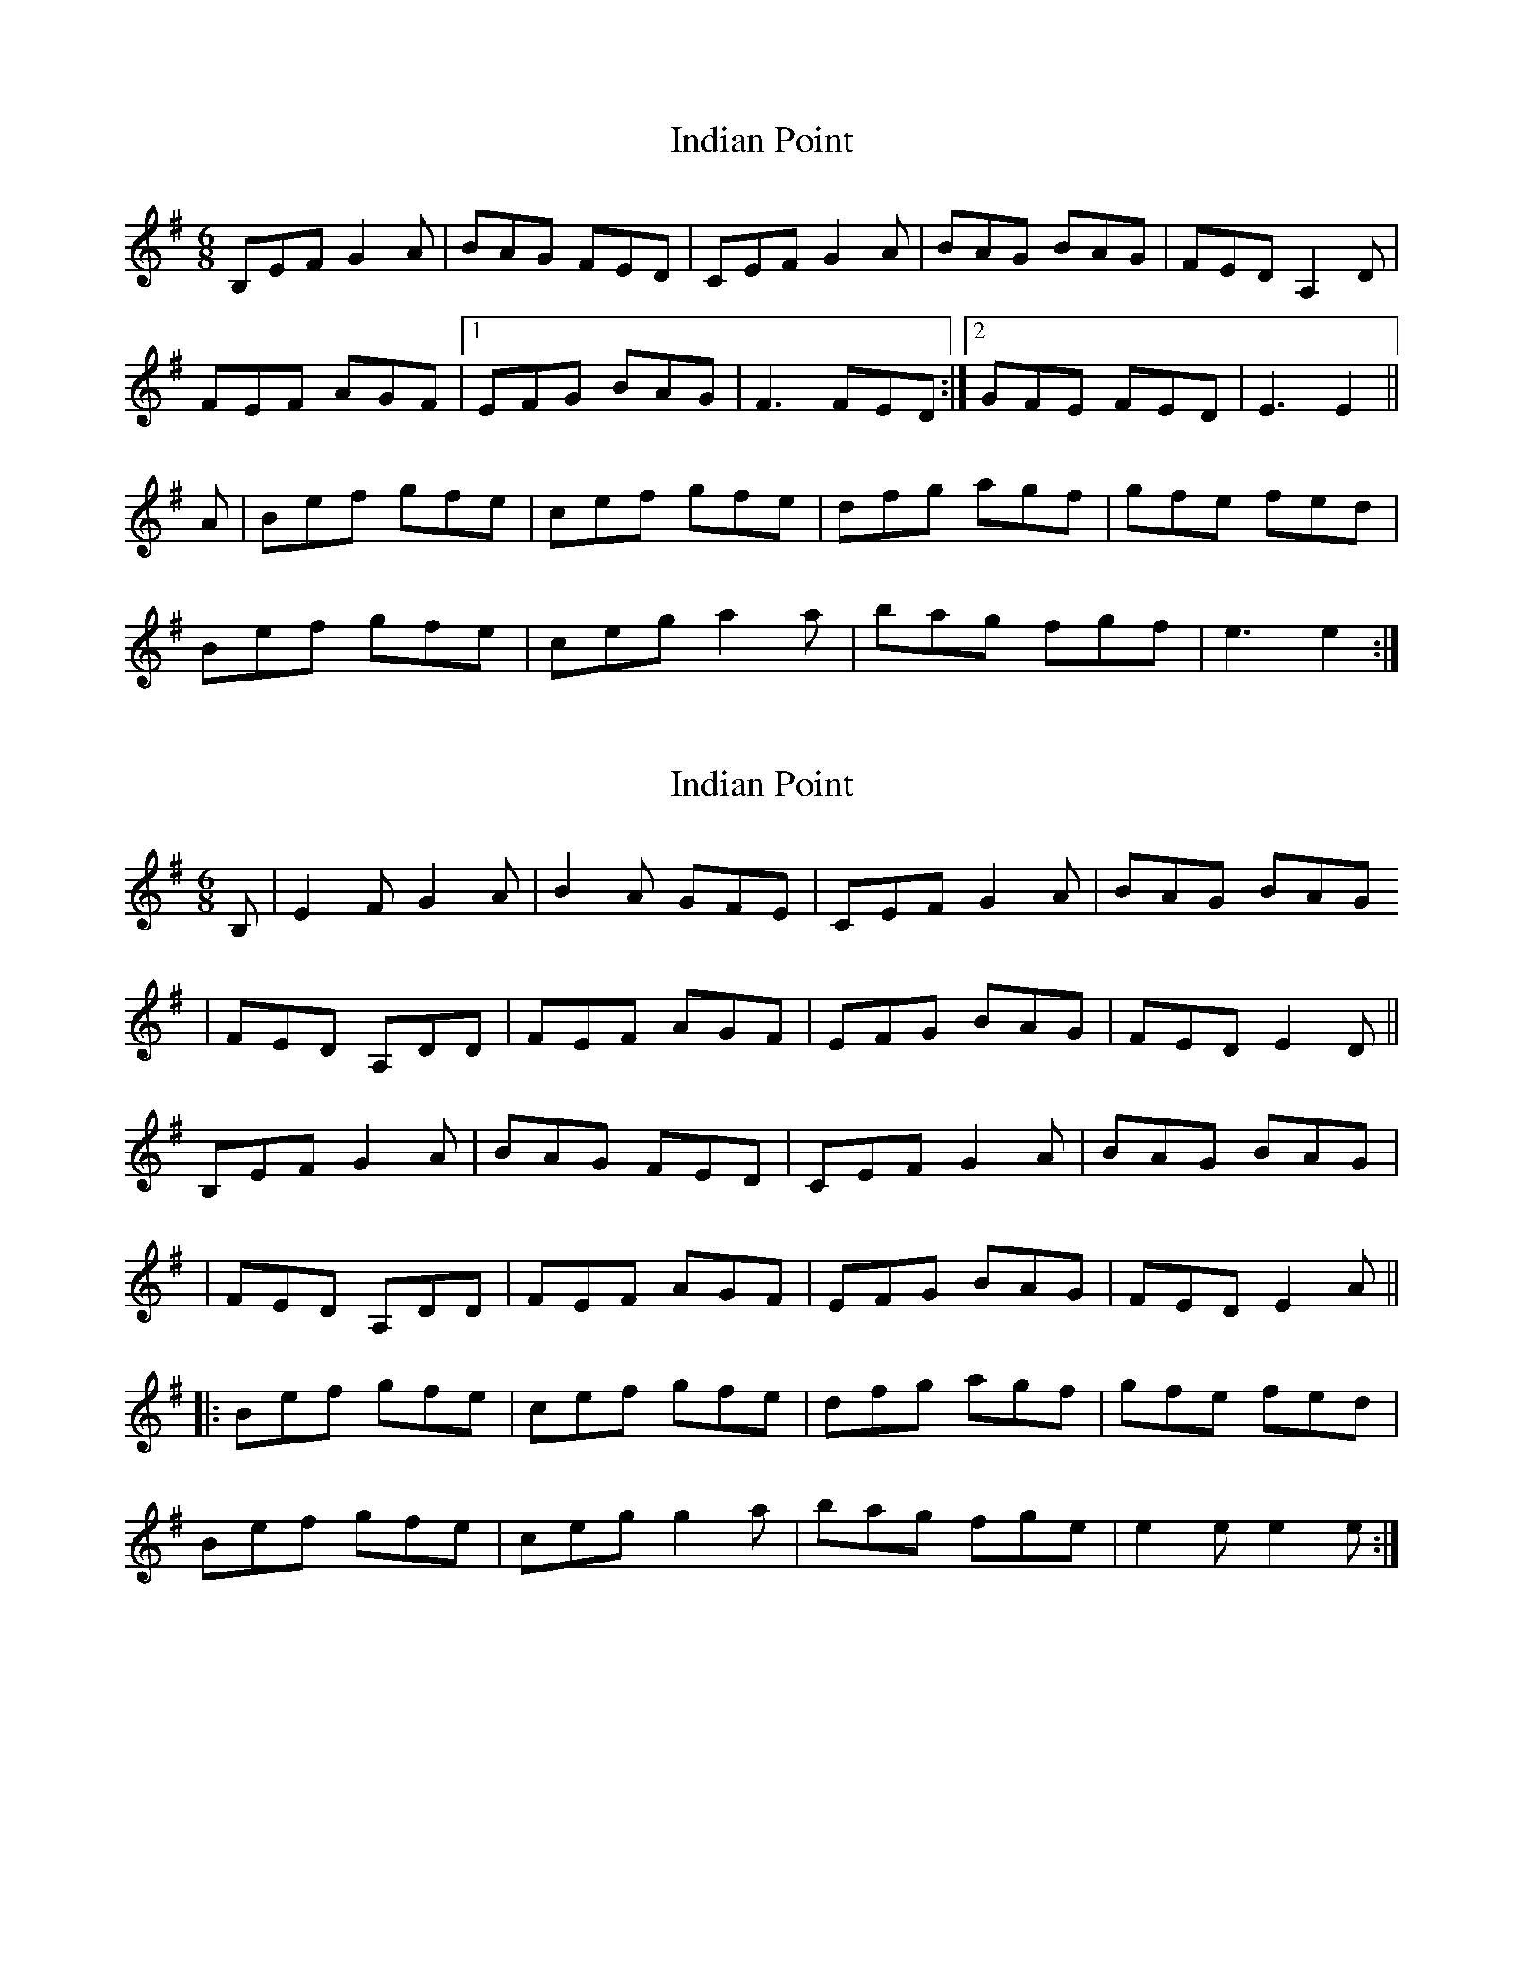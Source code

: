 X: 1
T: Indian Point
Z: Fiddler3
S: https://thesession.org/tunes/10935#setting10935
R: jig
M: 6/8
L: 1/8
K: Emin
B,EF G2A|BAG FED|CEF G2A|BAG BAG|FED A,2D|
FEF AGF|1EFG BAG|F3 FED:|]2GFE FED|E3 E2||
A|Bef gfe|cef gfe|dfg agf|gfe fed|
Bef gfe|ceg a2a|bag fgf|e3 e2:|]
X: 2
T: Indian Point
Z: John Wiseman
S: https://thesession.org/tunes/10935#setting30376
R: jig
M: 6/8
L: 1/8
K: Emin
B,|E2F G2A|B2A GFE|CEF G2A|BAG BAG
|FED A,DD|FEF AGF|EFG BAG|FED E2D||
B,EF G2A|BAG FED|CEF G2A| BAG BAG|
|FED A,DD|FEF AGF|EFG BAG|FED E2A||
||:Bef gfe|cef gfe|dfg agf|gfe fed|
Bef gfe|ceg g2a|bag fge|e2 e e2e:|]
